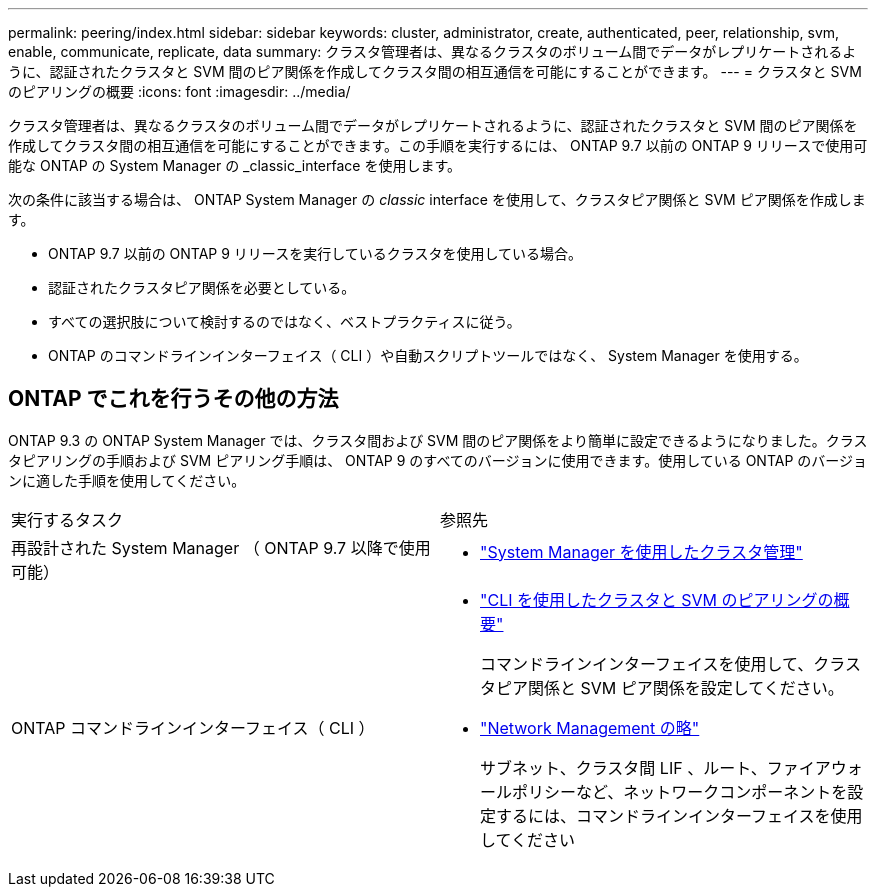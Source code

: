 ---
permalink: peering/index.html 
sidebar: sidebar 
keywords: cluster, administrator, create, authenticated, peer, relationship, svm, enable, communicate, replicate, data 
summary: クラスタ管理者は、異なるクラスタのボリューム間でデータがレプリケートされるように、認証されたクラスタと SVM 間のピア関係を作成してクラスタ間の相互通信を可能にすることができます。 
---
= クラスタと SVM のピアリングの概要
:icons: font
:imagesdir: ../media/


[role="lead"]
クラスタ管理者は、異なるクラスタのボリューム間でデータがレプリケートされるように、認証されたクラスタと SVM 間のピア関係を作成してクラスタ間の相互通信を可能にすることができます。この手順を実行するには、 ONTAP 9.7 以前の ONTAP 9 リリースで使用可能な ONTAP の System Manager の _classic_interface を使用します。

次の条件に該当する場合は、 ONTAP System Manager の _classic_ interface を使用して、クラスタピア関係と SVM ピア関係を作成します。

* ONTAP 9.7 以前の ONTAP 9 リリースを実行しているクラスタを使用している場合。
* 認証されたクラスタピア関係を必要としている。
* すべての選択肢について検討するのではなく、ベストプラクティスに従う。
* ONTAP のコマンドラインインターフェイス（ CLI ）や自動スクリプトツールではなく、 System Manager を使用する。




== ONTAP でこれを行うその他の方法

ONTAP 9.3 の ONTAP System Manager では、クラスタ間および SVM 間のピア関係をより簡単に設定できるようになりました。クラスタピアリングの手順および SVM ピアリング手順は、 ONTAP 9 のすべてのバージョンに使用できます。使用している ONTAP のバージョンに適した手順を使用してください。

|===


| 実行するタスク | 参照先 


 a| 
再設計された System Manager （ ONTAP 9.7 以降で使用可能）
 a| 
* https://docs.netapp.com/us-en/ontap/concept_administration_overview.html["System Manager を使用したクラスタ管理"^]




 a| 
ONTAP コマンドラインインターフェイス（ CLI ）
 a| 
* https://docs.netapp.com/us-en/ontap/peering/index.html["CLI を使用したクラスタと SVM のピアリングの概要"^]
+
コマンドラインインターフェイスを使用して、クラスタピア関係と SVM ピア関係を設定してください。

* https://docs.netapp.com/us-en/ontap/networking/index.html["Network Management の略"^]
+
サブネット、クラスタ間 LIF 、ルート、ファイアウォールポリシーなど、ネットワークコンポーネントを設定するには、コマンドラインインターフェイスを使用してください



|===